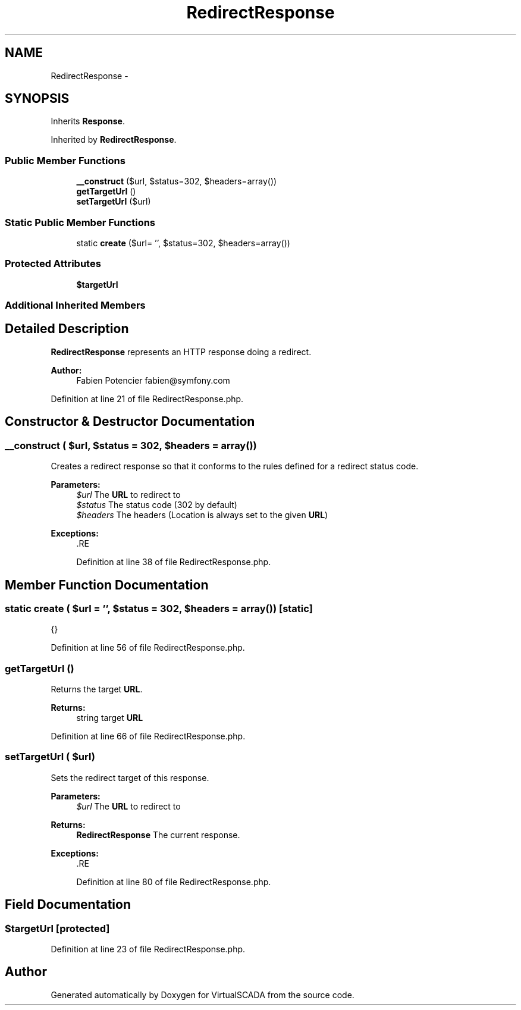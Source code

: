 .TH "RedirectResponse" 3 "Tue Apr 14 2015" "Version 1.0" "VirtualSCADA" \" -*- nroff -*-
.ad l
.nh
.SH NAME
RedirectResponse \- 
.SH SYNOPSIS
.br
.PP
.PP
Inherits \fBResponse\fP\&.
.PP
Inherited by \fBRedirectResponse\fP\&.
.SS "Public Member Functions"

.in +1c
.ti -1c
.RI "\fB__construct\fP ($url, $status=302, $headers=array())"
.br
.ti -1c
.RI "\fBgetTargetUrl\fP ()"
.br
.ti -1c
.RI "\fBsetTargetUrl\fP ($url)"
.br
.in -1c
.SS "Static Public Member Functions"

.in +1c
.ti -1c
.RI "static \fBcreate\fP ($url= '', $status=302, $headers=array())"
.br
.in -1c
.SS "Protected Attributes"

.in +1c
.ti -1c
.RI "\fB$targetUrl\fP"
.br
.in -1c
.SS "Additional Inherited Members"
.SH "Detailed Description"
.PP 
\fBRedirectResponse\fP represents an HTTP response doing a redirect\&.
.PP
\fBAuthor:\fP
.RS 4
Fabien Potencier fabien@symfony.com
.RE
.PP

.PP
Definition at line 21 of file RedirectResponse\&.php\&.
.SH "Constructor & Destructor Documentation"
.PP 
.SS "__construct ( $url,  $status = \fC302\fP,  $headers = \fCarray()\fP)"
Creates a redirect response so that it conforms to the rules defined for a redirect status code\&.
.PP
\fBParameters:\fP
.RS 4
\fI$url\fP The \fBURL\fP to redirect to 
.br
\fI$status\fP The status code (302 by default) 
.br
\fI$headers\fP The headers (Location is always set to the given \fBURL\fP)
.RE
.PP
\fBExceptions:\fP
.RS 4
\fI\fP .RE
.PP

.PP
Definition at line 38 of file RedirectResponse\&.php\&.
.SH "Member Function Documentation"
.PP 
.SS "static create ( $url = \fC''\fP,  $status = \fC302\fP,  $headers = \fCarray()\fP)\fC [static]\fP"
{} 
.PP
Definition at line 56 of file RedirectResponse\&.php\&.
.SS "getTargetUrl ()"
Returns the target \fBURL\fP\&.
.PP
\fBReturns:\fP
.RS 4
string target \fBURL\fP 
.RE
.PP

.PP
Definition at line 66 of file RedirectResponse\&.php\&.
.SS "setTargetUrl ( $url)"
Sets the redirect target of this response\&.
.PP
\fBParameters:\fP
.RS 4
\fI$url\fP The \fBURL\fP to redirect to
.RE
.PP
\fBReturns:\fP
.RS 4
\fBRedirectResponse\fP The current response\&.
.RE
.PP
\fBExceptions:\fP
.RS 4
\fI\fP .RE
.PP

.PP
Definition at line 80 of file RedirectResponse\&.php\&.
.SH "Field Documentation"
.PP 
.SS "$targetUrl\fC [protected]\fP"

.PP
Definition at line 23 of file RedirectResponse\&.php\&.

.SH "Author"
.PP 
Generated automatically by Doxygen for VirtualSCADA from the source code\&.
